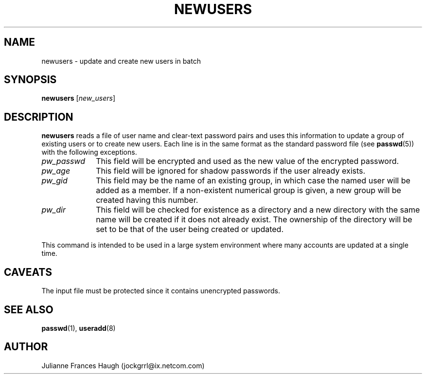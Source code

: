 .\"$Id: newusers.8,v 1.13 2004/12/12 20:31:57 kloczek Exp $
.\" Copyright 1991 - 1994, Julianne Frances Haugh
.\" All rights reserved.
.\"
.\" Redistribution and use in source and binary forms, with or without
.\" modification, are permitted provided that the following conditions
.\" are met:
.\" 1. Redistributions of source code must retain the above copyright
.\"    notice, this list of conditions and the following disclaimer.
.\" 2. Redistributions in binary form must reproduce the above copyright
.\"    notice, this list of conditions and the following disclaimer in the
.\"    documentation and/or other materials provided with the distribution.
.\" 3. Neither the name of Julianne F. Haugh nor the names of its contributors
.\"    may be used to endorse or promote products derived from this software
.\"    without specific prior written permission.
.\"
.\" THIS SOFTWARE IS PROVIDED BY JULIE HAUGH AND CONTRIBUTORS ``AS IS'' AND
.\" ANY EXPRESS OR IMPLIED WARRANTIES, INCLUDING, BUT NOT LIMITED TO, THE
.\" IMPLIED WARRANTIES OF MERCHANTABILITY AND FITNESS FOR A PARTICULAR PURPOSE
.\" ARE DISCLAIMED.  IN NO EVENT SHALL JULIE HAUGH OR CONTRIBUTORS BE LIABLE
.\" FOR ANY DIRECT, INDIRECT, INCIDENTAL, SPECIAL, EXEMPLARY, OR CONSEQUENTIAL
.\" DAMAGES (INCLUDING, BUT NOT LIMITED TO, PROCUREMENT OF SUBSTITUTE GOODS
.\" OR SERVICES; LOSS OF USE, DATA, OR PROFITS; OR BUSINESS INTERRUPTION)
.\" HOWEVER CAUSED AND ON ANY THEORY OF LIABILITY, WHETHER IN CONTRACT, STRICT
.\" LIABILITY, OR TORT (INCLUDING NEGLIGENCE OR OTHERWISE) ARISING IN ANY WAY
.\" OUT OF THE USE OF THIS SOFTWARE, EVEN IF ADVISED OF THE POSSIBILITY OF
.\" SUCH DAMAGE.
.TH NEWUSERS 8
.SH NAME
newusers - update and create new users in batch
.SH SYNOPSIS
\fBnewusers\fR [\fInew_users\fR]
.SH DESCRIPTION
\fBnewusers\fR reads a file of user name and clear-text password pairs and
uses this information to update a group of existing users or to create new
users. Each line is in the same format as the standard password file (see
\fBpasswd\fR(5)) with the following exceptions.
.IP "\fIpw_passwd\fR" 10
This field will be encrypted and used as the new value of the encrypted
password.
.IP "\fIpw_age\fR"
This field will be ignored for shadow passwords if the user already exists.
.IP "\fIpw_gid\fR"
This field may be the name of an existing group, in which case the named
user will be added as a member. If a non-existent numerical group is given,
a new group will be created having this number.
.IP "\fIpw_dir\fR"
This field will be checked for existence as a directory and a new directory
with the same name will be created if it does not already exist. The
ownership of the directory will be set to be that of the user being created
or updated.
.PP
This command is intended to be used in a large system environment where many
accounts are updated at a single time.
.SH CAVEATS
The input file must be protected since it contains unencrypted passwords.
.SH SEE ALSO
.BR passwd (1),
.BR useradd (8)
.SH AUTHOR
Julianne Frances Haugh (jockgrrl@ix.netcom.com)
